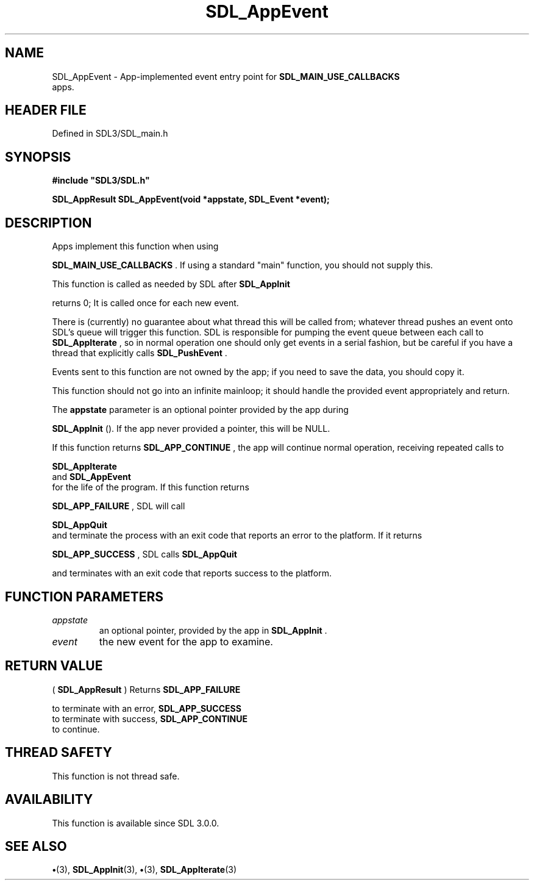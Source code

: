 .\" This manpage content is licensed under Creative Commons
.\"  Attribution 4.0 International (CC BY 4.0)
.\"   https://creativecommons.org/licenses/by/4.0/
.\" This manpage was generated from SDL's wiki page for SDL_AppEvent:
.\"   https://wiki.libsdl.org/SDL_AppEvent
.\" Generated with SDL/build-scripts/wikiheaders.pl
.\"  revision SDL-preview-3.1.3
.\" Please report issues in this manpage's content at:
.\"   https://github.com/libsdl-org/sdlwiki/issues/new
.\" Please report issues in the generation of this manpage from the wiki at:
.\"   https://github.com/libsdl-org/SDL/issues/new?title=Misgenerated%20manpage%20for%20SDL_AppEvent
.\" SDL can be found at https://libsdl.org/
.de URL
\$2 \(laURL: \$1 \(ra\$3
..
.if \n[.g] .mso www.tmac
.TH SDL_AppEvent 3 "SDL 3.1.3" "Simple Directmedia Layer" "SDL3 FUNCTIONS"
.SH NAME
SDL_AppEvent \- App-implemented event entry point for 
.BR SDL_MAIN_USE_CALLBACKS
 apps\[char46]
.SH HEADER FILE
Defined in SDL3/SDL_main\[char46]h

.SH SYNOPSIS
.nf
.B #include \(dqSDL3/SDL.h\(dq
.PP
.BI "SDL_AppResult SDL_AppEvent(void *appstate, SDL_Event *event);
.fi
.SH DESCRIPTION
Apps implement this function when using

.BR SDL_MAIN_USE_CALLBACKS
\[char46] If using a standard
"main" function, you should not supply this\[char46]

This function is called as needed by SDL after 
.BR SDL_AppInit

returns 0; It is called once for each new event\[char46]

There is (currently) no guarantee about what thread this will be called
from; whatever thread pushes an event onto SDL's queue will trigger this
function\[char46] SDL is responsible for pumping the event queue between each call
to 
.BR SDL_AppIterate
, so in normal operation one should only
get events in a serial fashion, but be careful if you have a thread that
explicitly calls 
.BR SDL_PushEvent
\[char46]

Events sent to this function are not owned by the app; if you need to save
the data, you should copy it\[char46]

This function should not go into an infinite mainloop; it should handle the
provided event appropriately and return\[char46]

The
.BR appstate
parameter is an optional pointer provided by the app during

.BR SDL_AppInit
()\[char46] If the app never provided a pointer, this
will be NULL\[char46]

If this function returns 
.BR SDL_APP_CONTINUE
, the app will
continue normal operation, receiving repeated calls to

.BR SDL_AppIterate
 and 
.BR SDL_AppEvent
 for the
life of the program\[char46] If this function returns

.BR SDL_APP_FAILURE
, SDL will call

.BR SDL_AppQuit
 and terminate the process with an exit code that
reports an error to the platform\[char46] If it returns

.BR SDL_APP_SUCCESS
, SDL calls 
.BR SDL_AppQuit

and terminates with an exit code that reports success to the platform\[char46]

.SH FUNCTION PARAMETERS
.TP
.I appstate
an optional pointer, provided by the app in 
.BR SDL_AppInit
\[char46]
.TP
.I event
the new event for the app to examine\[char46]
.SH RETURN VALUE
(
.BR SDL_AppResult
) Returns 
.BR SDL_APP_FAILURE

to terminate with an error, 
.BR SDL_APP_SUCCESS
 to terminate
with success, 
.BR SDL_APP_CONTINUE
 to continue\[char46]

.SH THREAD SAFETY
This function is not thread safe\[char46]

.SH AVAILABILITY
This function is available since SDL 3\[char46]0\[char46]0\[char46]

.SH SEE ALSO
.BR \(bu (3),
.BR SDL_AppInit (3),
.BR \(bu (3),
.BR SDL_AppIterate (3)
